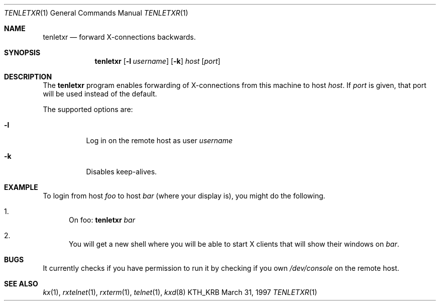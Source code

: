 .\" $Heimdal: tenletxr.1,v 1.4 2002/08/20 17:07:06 joda Exp $
.\" $NetBSD: tenletxr.1,v 1.1.1.4 2002/09/12 12:41:34 joda Exp $
.\"
.Dd March 31, 1997
.Dt TENLETXR 1
.Os KTH_KRB
.Sh NAME
.Nm tenletxr
.Nd
forward X-connections backwards.
.Sh SYNOPSIS
.Nm tenletxr
.Op Fl l Ar username
.Op Fl k
.Ar host
.Op Ar port
.Sh DESCRIPTION
The
.Nm
program
enables forwarding of X-connections from this machine to host
.Ar host .
If
.Ar port
is given, that port will be used instead of the default.
.Pp
The supported options are:
.Bl -tag -width Ds
.It Fl l
Log in on the remote host as user
.Ar username
.It Fl k
Disables keep-alives.
.El
.Sh EXAMPLE
To login from host
.Va foo
to host
.Va bar
(where your display is),
you might do the following.
.Bl -enum
.It
On foo:
.Nm
.Va bar
.It
You will get a new shell where you will be able to start X clients
that will show their windows on
.Va bar .
.El
.Sh BUGS
It currently checks if you have permission to run it by checking if
you own
.Pa /dev/console
on the remote host.
.Sh SEE ALSO
.Xr kx 1 ,
.Xr rxtelnet 1 ,
.Xr rxterm 1 ,
.Xr telnet 1 ,
.Xr kxd 8
